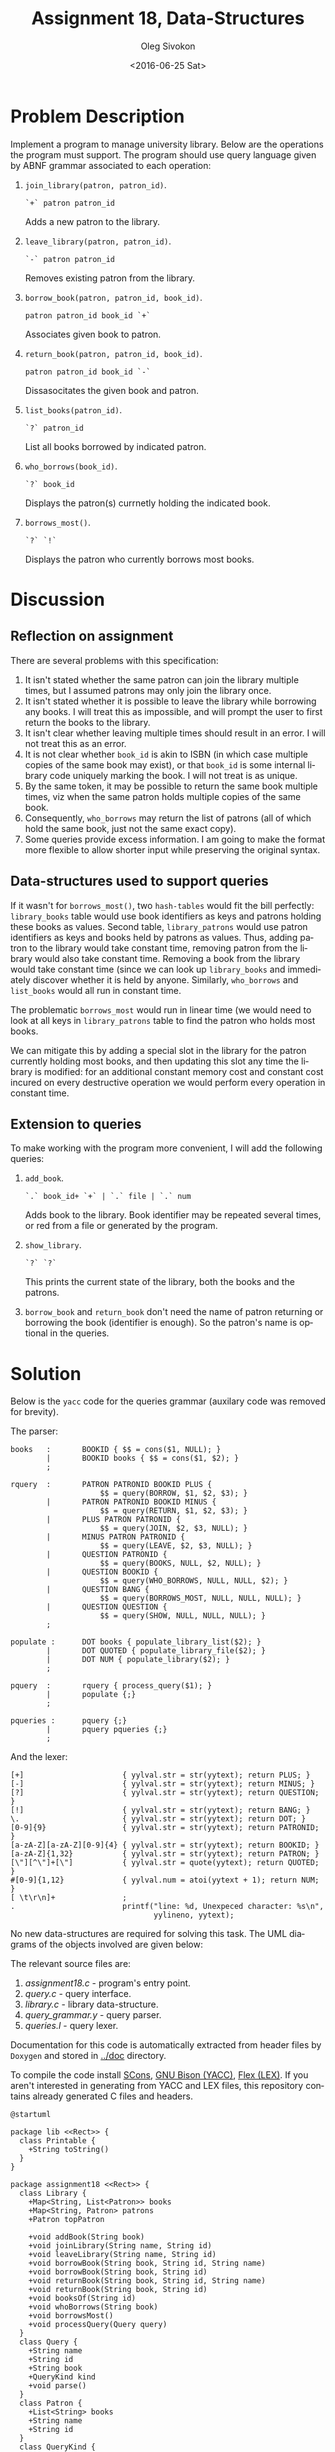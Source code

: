 # -*- fill-column: 80; org-confirm-babel-evaluate: nil -*-

#+TITLE:     Assignment 18, Data-Structures
#+AUTHOR:    Oleg Sivokon
#+EMAIL:     olegsivokon@gmail.com
#+DATE:      <2016-06-25 Sat>
#+DESCRIPTION: Third assignment in the course Data-Structures
#+KEYWORDS: Data-Structures, Algorithms, Assignment
#+LANGUAGE: en
#+LaTeX_CLASS: article
#+LATEX_HEADER: \usepackage{commath}
#+LATEX_HEADER: \usepackage{pgf}
#+LATEX_HEADER: \usepackage{tikz}
#+LATEX_HEADER: \usetikzlibrary{shapes, arrows}
#+LATEX_HEADER: \usepackage{marginnote}
#+LATEX_HEADER: \usepackage{listings}
#+LATEX_HEADER: \usepackage{enumerate}
#+LATEX_HEADER: \usepackage{algpseudocode}
#+LATEX_HEADER: \usepackage{algorithm}
#+LATEX_HEADER: \usepackage{mathtools}
#+LATEX_HEADER: \setlength{\parskip}{16pt plus 2pt minus 2pt}
#+LATEX_HEADER: \renewcommand{\arraystretch}{1.6}

#+BEGIN_SRC emacs-lisp :exports none
  (setq org-latex-pdf-process
        '("latexmk -pdflatex='pdflatex -shell-escape -interaction nonstopmode' -pdf -f %f")
        org-latex-listings t
        org-src-fontify-natively t
        org-babel-latex-htlatex "htlatex")

  (defmacro by-backend (&rest body)
    `(progn
       (cl-case org-export-current-backend ,@body)))

  ;; (defmacro by-backend (&rest body)
  ;;   `(cl-case (when (boundp 'backend)
  ;;               (org-export-backend-name backend))
  ;;      ,@body))
#+END_SRC

#+RESULTS:
: by-backend

#+BEGIN_LATEX
\definecolor{codebg}{rgb}{0.96,0.99,0.8}
\definecolor{codestr}{rgb}{0.46,0.09,0.2}
\lstset{%
  backgroundcolor=\color{codebg},
  basicstyle=\ttfamily\scriptsize,
  breakatwhitespace=false,
  breaklines=false,
  captionpos=b,
  framexleftmargin=10pt,
  xleftmargin=10pt,
  framerule=0pt,
  frame=tb,
  keepspaces=true,
  keywordstyle=\color{blue},
  showspaces=false,
  showstringspaces=false,
  showtabs=false,
  stringstyle=\color{codestr},
  tabsize=2
}
\lstnewenvironment{maxima}{%
  \lstset{%
    backgroundcolor=\color{codebg},
    escapeinside={(*@}{@*)},
    aboveskip=20pt,
    captionpos=b,
    label=,
    caption=,
    showstringspaces=false,
    frame=single,
    framerule=0pt,
    basicstyle=\ttfamily\scriptsize,
    columns=fixed}}{}
}
\makeatletter
\newcommand{\verbatimfont}[1]{\renewcommand{\verbatim@font}{\ttfamily#1}}
\makeatother
\verbatimfont{\small}%
\clearpage
#+END_LATEX

* Problem Description
  Implement a program to manage university library.  Below are the operations
  the program must support.  The program should use query language given by ABNF
  grammar associated to each operation:
  1. =join_library(patron, patron_id)=.
     #+BEGIN_EXAMPLE
       `+` patron patron_id
     #+END_EXAMPLE
     Adds a new patron to the library.
  2. =leave_library(patron, patron_id)=.
     #+BEGIN_EXAMPLE
       `-` patron patron_id
     #+END_EXAMPLE
     Removes existing patron from the library.
  3. =borrow_book(patron, patron_id, book_id)=.
     #+BEGIN_EXAMPLE
       patron patron_id book_id `+`
     #+END_EXAMPLE
     Associates given book to patron.
  4. =return_book(patron, patron_id, book_id)=.
     #+BEGIN_EXAMPLE
       patron patron_id book_id `-`
     #+END_EXAMPLE
     Dissasocitates the given book and patron.
  5. =list_books(patron_id)=.
     #+BEGIN_EXAMPLE
       `?` patron_id
     #+END_EXAMPLE
     List all books borrowed by indicated patron.
  6. =who_borrows(book_id)=.
     #+BEGIN_EXAMPLE
       `?` book_id
     #+END_EXAMPLE
     Displays the patron(s) currnetly holding the indicated book.
  7. =borrows_most()=.
     #+BEGIN_EXAMPLE
       `?` `!`
     #+END_EXAMPLE
     Displays the patron who currently borrows most books.

* Discussion

** Reflection on assignment
   There are several problems with this specification:
   1. It isn't stated whether the same patron can join the library multiple
      times, but I assumed patrons may only join the library once.
   2. It isn't stated whether it is possible to leave the library while
      borrowing any books.  I will treat this as impossible, and will prompt the
      user to first return the books to the library.
   3. It isn't clear whether leaving multiple times should result in an error.
      I will not treat this as an error.
   4. It is not clear whether =book_id= is akin to ISBN (in which case multiple
      copies of the same book may exist), or that =book_id= is some internal
      library code uniquely marking the book.  I will not treat is as unique.
   5. By the same token, it may be possible to return the same book multiple
      times, viz when the same patron holds multiple copies of the same book.
   6. Consequently, =who_borrows= may return the list of patrons (all of which
      hold the same book, just not the same exact copy).
   7. Some queries provide excess information.  I am going to make the format
      more flexible to allow shorter input while preserving the original syntax.

** Data-structures used to support queries
   If it wasn't for =borrows_most()=, two =hash-tables= would fit the bill
   perfectly: =library_books= table would use book identifiers as keys and
   patrons holding these books as values.  Second table, =library_patrons= would
   use patron identifiers as keys and books held by patrons as values.  Thus,
   adding patron to the library would take constant time, removing patron from
   the library would also take constant time.  Removing a book from the library
   would take constant time (since we can look up =library_books= and
   immediately discover whether it is held by anyone.  Similarly, =who_borrows=
   and =list_books= would all run in constant time.

   The problematic =borrows_most= would run in linear time (we would need to
   look at all keys in =library_patrons= table to find the patron who holds most
   books.

   We can mitigate this by adding a special slot in the library for the patron
   currently holding most books, and then updating this slot any time the
   library is modified: for an additional constant memory cost and constant cost
   incured on every destructive operation we would perform every operation in
   constant time.

** Extension to queries
   To make working with the program more convenient, I will add the following
   queries:
   1. =add_book=.
      #+BEGIN_EXAMPLE
        `.` book_id+ `+` | `.` file | `.` num
      #+END_EXAMPLE
      Adds book to the library.  Book identifier may be repeated several times,
      or red from a file or generated by the program.
   2. =show_library=.
      #+BEGIN_EXAMPLE
        `?` `?`
      #+END_EXAMPLE
      This prints the current state of the library, both the books and the
      patrons.
   3. =borrow_book= and =return_book= don't need the name of patron returning or
      borrowing the book (identifier is enough).  So the patron's name is
      optional in the queries.

* Solution
  Below is the =yacc= code for the queries grammar (auxilary code was removed
  for brevity).

  The parser:
  #+BEGIN_EXAMPLE
    books   :       BOOKID { $$ = cons($1, NULL); }
            |       BOOKID books { $$ = cons($1, $2); }
            ;

    rquery  :       PATRON PATRONID BOOKID PLUS {
                        $$ = query(BORROW, $1, $2, $3); }
            |       PATRON PATRONID BOOKID MINUS {
                        $$ = query(RETURN, $1, $2, $3); }
            |       PLUS PATRON PATRONID {
                        $$ = query(JOIN, $2, $3, NULL); }
            |       MINUS PATRON PATRONID {
                        $$ = query(LEAVE, $2, $3, NULL); }
            |       QUESTION PATRONID {
                        $$ = query(BOOKS, NULL, $2, NULL); }
            |       QUESTION BOOKID {
                        $$ = query(WHO_BORROWS, NULL, NULL, $2); }
            |       QUESTION BANG {
                        $$ = query(BORROWS_MOST, NULL, NULL, NULL); }
            |       QUESTION QUESTION {
                        $$ = query(SHOW, NULL, NULL, NULL); }
            ;

    populate :      DOT books { populate_library_list($2); }
            |       DOT QUOTED { populate_library_file($2); }
            |       DOT NUM { populate_library($2); }
            ;

    pquery  :       rquery { process_query($1); }
            |       populate {;}
            ;

    pqueries :      pquery {;}
            |       pquery pqueries {;}
            ;
  #+END_EXAMPLE

  And the lexer:
  #+BEGIN_EXAMPLE
    [+]                      { yylval.str = str(yytext); return PLUS; }
    [-]                      { yylval.str = str(yytext); return MINUS; }
    [?]                      { yylval.str = str(yytext); return QUESTION; }
    [!]                      { yylval.str = str(yytext); return BANG; }
    \.                       { yylval.str = str(yytext); return DOT; }
    [0-9]{9}                 { yylval.str = str(yytext); return PATRONID; }
    [a-zA-Z][a-zA-Z][0-9]{4} { yylval.str = str(yytext); return BOOKID; }
    [a-zA-Z]{1,32}           { yylval.str = str(yytext); return PATRON; }
    [\"][^\"]+[\"]           { yylval.str = quote(yytext); return QUOTED; }
    #[0-9]{1,12}             { yylval.num = atoi(yytext + 1); return NUM; }
    [ \t\r\n]+               ;
    .                        printf("line: %d, Unexpeced character: %s\n",
                                    yylineno, yytext);
  #+END_EXAMPLE

  No new data-structures are required for solving this task.  The UML diagrams
  of the objects involved are given below:

  The relevant source files are:
  1. [[assignment18.c]] - program's entry point.
  2. [[query.c]] - query interface.
  3. [[library.c]] - library data-structure.
  4. [[query_grammar.y]] - query parser.
  5. [[queries.l]] - query lexer.
     
  Documentation for this code is automatically extracted from header files by
  =Doxygen= and stored in [[../doc]] directory.

  To compile the code install [[http://scons.org/doc/0.98.4/HTML/scons-user/x166.html][SCons]], [[https://geeksww.com/tutorials/miscellaneous/bison_gnu_parser_generator/installation/installing_bison_gnu_parser_generator_ubuntu_linux.php][GNU Bison (YACC)]], [[http://flex.sourceforge.net/][Flex (LEX)]].  If you
  aren't interested in generating from YACC and LEX files, this repository
  contains already generated C files and headers.

  #+BEGIN_SRC plantuml :file tryout.png
    @startuml

    package lib <<Rect>> {
      class Printable {
        +String toString()
      }
    }

    package assignment18 <<Rect>> {
      class Library {
        +Map<String, List<Patron>> books
        +Map<String, Patron> patrons
        +Patron topPatron

        +void addBook(String book)
        +void joinLibrary(String name, String id)
        +void leaveLibrary(String name, String id)
        +void borrowBook(String book, String id, String name)
        +void borrowBook(String book, String id)
        +void returnBook(String book, String id, String name)
        +void returnBook(String book, String id)
        +void booksOf(String id)
        +void whoBorrows(String book)
        +void borrowsMost()
        +void processQuery(Query query)
      }
      class Query {
        +String name
        +String id
        +String book
        +QueryKind kind
        +void parse()
      }
      class Patron {
        +List<String> books
        +String name
        +String id
      }
      class QueryKind {
      }
    }

    Library <|-- Printable
    Query <|-- Printable
    Patron <|-- Printable

    Library o-- Patron
    Query o-- QueryKind
    @enduml
  #+END_SRC
